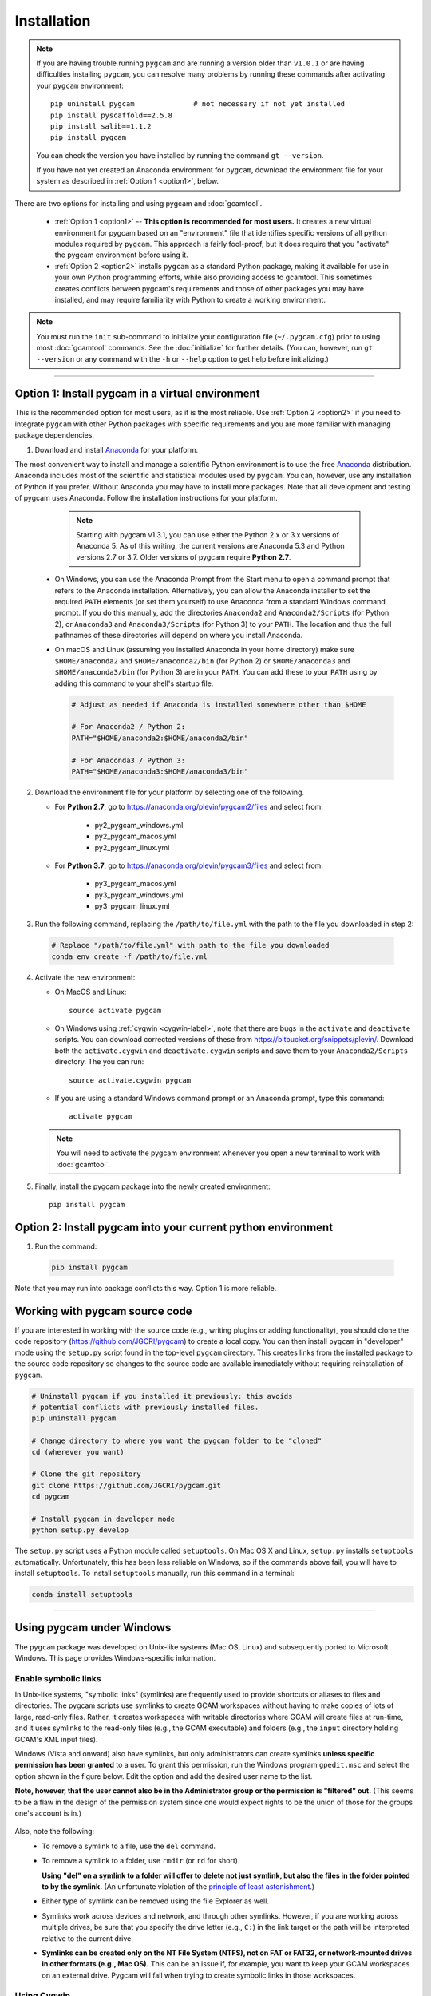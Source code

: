 Installation
==================

.. note::
   If you are having trouble running ``pygcam`` and are running a version older than
   ``v1.0.1`` or are having difficulties installing ``pygcam``, you can resolve many problems
   by running these commands after activating your ``pygcam`` environment::

     pip uninstall pygcam              # not necessary if not yet installed
     pip install pyscaffold==2.5.8
     pip install salib==1.1.2
     pip install pygcam

   You can check the version you have installed by running the command ``gt --version``.

   If you have not yet created an Anaconda environment for ``pygcam``, download the
   environment file for your system as described in :ref:`Option 1 <option1>`,
   below.

There are two options for installing and using pygcam and :doc:`gcamtool`.

  - :ref:`Option 1 <option1>` -- **This option is recommended for most users.** It creates
    a new virtual environment for pygcam based on an "environment" file that identifies
    specific versions of all python modules required by ``pygcam``. This approach is
    fairly fool-proof, but it does require that you "activate" the pygcam environment
    before using it.

  - :ref:`Option 2 <option2>` installs ``pygcam`` as a standard Python package, making
    it available for use in your own Python programming efforts, while also providing
    access to gcamtool. This sometimes creates conflicts between pygcam's requirements
    and those of other packages you may have installed, and may require familiarity
    with Python to create a working environment.

.. note::

   You must run the ``init`` sub-command to initialize your configuration file
   (``~/.pygcam.cfg``) prior to using most :doc:`gcamtool` commands. See the
   :doc:`initialize` for further details. (You can, however, run ``gt --version``
   or any command with the ``-h`` or ``--help`` option to get
   help before initializing.)

-----------------------------------

.. _option1:

Option 1: Install pygcam in a virtual environment
---------------------------------------------------

This is the recommended option for most users, as it is the most reliable. Use
:ref:`Option 2 <option2>` if you need to integrate ``pygcam`` with other Python
packages with specific requirements and you are more familiar with managing package
dependencies.

1. Download and install `Anaconda <https://www.anaconda.com/download>`_ for your platform.

The most convenient way to install and manage a scientific Python environment
is to use the free `Anaconda <https://www.anaconda.com/download>`_ distribution.
Anaconda includes most of the scientific and statistical modules used by ``pygcam``.
You can, however, use any installation of Python if you prefer. Without
Anaconda you may have to install more packages. Note that all development and
testing of pygcam uses Anaconda. Follow the installation instructions for your
platform.

    .. note::

       Starting with pygcam v1.3.1, you can use either the Python 2.x or 3.x versions
       of Anaconda 5. As of this writing, the current versions are Anaconda 5.3 and Python
       versions 2.7 or 3.7. Older versions of pygcam require **Python 2.7**.

   * On Windows, you can use the Anaconda Prompt from the Start menu to open a
     command prompt that refers to the Anaconda installation. Alternatively, you can
     allow the Anaconda installer to set the required ``PATH`` elements (or set them yourself)
     to use Anaconda from a standard Windows command prompt. If you do this
     manually, add the directories ``Anaconda2`` and ``Anaconda2/Scripts`` (for Python 2),
     or ``Anaconda3`` and ``Anaconda3/Scripts`` (for Python 3) to your ``PATH``. The location
     and thus the full pathnames of these directories will depend on where you install Anaconda.

   * On macOS and Linux (assuming you installed Anaconda in your home directory) make sure
     ``$HOME/anaconda2`` and ``$HOME/anaconda2/bin`` (for Python 2) or
     ``$HOME/anaconda3`` and ``$HOME/anaconda3/bin`` (for Python 3) are in your
     ``PATH``. You can add these to your ``PATH`` using by adding this command to your
     shell's startup file:

     .. code-block:: bash

        # Adjust as needed if Anaconda is installed somewhere other than $HOME

        # For Anaconda2 / Python 2:
        PATH="$HOME/anaconda2:$HOME/anaconda2/bin"

        # For Anaconda3 / Python 3:
        PATH="$HOME/anaconda3:$HOME/anaconda3/bin"

2. Download the environment file for your platform by selecting one of the following.

   * For **Python 2.7**, go to https://anaconda.org/plevin/pygcam2/files and select from:

       * py2_pygcam_windows.yml
       * py2_pygcam_macos.yml
       * py2_pygcam_linux.yml

   * For **Python 3.7**, go to https://anaconda.org/plevin/pygcam3/files and select from:

       * py3_pygcam_macos.yml
       * py3_pygcam_windows.yml
       * py3_pygcam_linux.yml

3. Run the following command, replacing the ``/path/to/file.yml`` with the
   path to the file you downloaded in step 2:

  .. code-block:: bash

     # Replace "/path/to/file.yml" with path to the file you downloaded
     conda env create -f /path/to/file.yml

4. Activate the new environment:

   * On MacOS and Linux::

       source activate pygcam

   * On Windows using :ref:`cygwin <cygwin-label>`, note that there are bugs in the
     ``activate`` and ``deactivate`` scripts.
     You can download corrected versions of these from https://bitbucket.org/snippets/plevin/.
     Download both the ``activate.cygwin`` and ``deactivate.cygwin`` scripts and save them
     to your ``Anaconda2/Scripts`` directory. The you can run::

       source activate.cygwin pygcam

   * If you are using a standard Windows command prompt or an Anaconda prompt,
     type this command::

       activate pygcam

   .. note::

      You will need to activate the pygcam environment whenever you open a new
      terminal to work with :doc:`gcamtool`.

5. Finally, install the pygcam package into the newly created environment::

     pip install pygcam

.. seealso::

   See the `conda <https://conda.io/docs/user-guide/tasks/manage-environments.html>`_
   documentation for further details on managing environments.


.. _option2:

Option 2: Install pygcam into your current python environment
--------------------------------------------------------------

1. Run the command:

  .. code-block:: sh

     pip install pygcam

Note that you may run into package conflicts this way. Option 1 is more reliable.


Working with pygcam source code
--------------------------------

If you are interested in working with the source code (e.g., writing plugins or
adding functionality), you should clone the code repository (https://github.com/JGCRI/pygcam)
to create a local copy. You can then install ``pygcam`` in "developer" mode using the ``setup.py``
script found in the top-level ``pygcam`` directory. This creates links from the
installed package to the source code repository so changes to the source code are
available immediately without requiring reinstallation of ``pygcam``.

.. code-block:: bash

   # Uninstall pygcam if you installed it previously: this avoids
   # potential conflicts with previously installed files.
   pip uninstall pygcam

   # Change directory to where you want the pygcam folder to be "cloned"
   cd (wherever you want)

   # Clone the git repository
   git clone https://github.com/JGCRI/pygcam.git
   cd pygcam

   # Install pygcam in developer mode
   python setup.py develop

The ``setup.py`` script uses a Python module called ``setuptools``. On Mac OS X and
Linux, ``setup.py`` installs ``setuptools`` automatically. Unfortunately, this has
been less reliable on Windows, so if the commands above fail, you will have to install
``setuptools``. To install ``setuptools`` manually, run this command in a terminal:

.. code-block:: bash

   conda install setuptools

-----------------------------------


.. _windows-label:

Using pygcam under Windows
---------------------------

The ``pygcam`` package was developed on Unix-like systems (Mac OS, Linux) and
subsequently ported to Microsoft Windows. This page provides Windows-specific
information.


Enable symbolic links
^^^^^^^^^^^^^^^^^^^^^

In Unix-like systems, "symbolic links" (symlinks) are frequently used to provide shortcuts
or aliases to files and directories. The pygcam scripts use symlinks to create GCAM workspaces
without having to make copies of lots of large, read-only files. Rather, it creates workspaces with writable
directories where GCAM will create files at run-time, and it uses symlinks to the read-only
files (e.g., the GCAM executable) and folders (e.g., the ``input`` directory holding GCAM's
XML input files).

Windows (Vista and onward) also have symlinks, but only administrators can create symlinks
**unless specific permission has been granted** to a user. To grant this permission, run the
Windows program ``gpedit.msc`` and select the option shown in the figure below. Edit the option
and add the desired user name to the list.

**Note, however, that the user cannot also be in the Administrator
group or the permission is "filtered" out.** (This seems to be a flaw in the design of the
permission system since one would expect rights to be the union of those for the groups one's
account is in.)

  .. image:: images/symlinkPermission.jpg

Also, note the following:
  - To remove a symlink to a file, use the ``del`` command.
  - To remove a symlink to a folder, use ``rmdir`` (or ``rd`` for short).

    **Using "del" on a symlink to a folder will offer to delete not just symlink,
    but also the files in the folder pointed to by the symlink.** (An unfortunate
    violation of the
    `principle of least astonishment <https://en.wikipedia.org/wiki/Principle_of_least_astonishment>`_.)

  - Either type of symlink can be removed using the file Explorer as well.

  - Symlinks work across devices and network, and through other symlinks. However, if you
    are working across multiple drives, be sure that you specify the drive letter (e.g., ``C:``)
    in the link target or the path will be interpreted relative to the current drive.

  - **Symlinks can be created only on the NT File System (NTFS), not on FAT or FAT32, or
    network-mounted drives in other formats (e.g., Mac OS).** This can be an issue if, for example,
    you want to keep your GCAM workspaces on an external drive. Pygcam will fail when trying to
    create symbolic links in those workspaces.

.. _cygwin-label:

Using Cygwin
^^^^^^^^^^^^^^

Windows' native command-line tools are fairly primitive. For folks new to running
commmand-line programs, I recommend installing the
(free, open-source) `Cygwin <https://www.cygwin.com/>`_ package, which is a set of
libraries and programs that provides a Linux-like experience under Windows.

Using ``bash`` will start you up the learning curve to use the GCAM Monte Carlo framework,
which currently runs only on Linux systems.
The ``bash`` shell (or your favorite alternative) offers numerous nice features. Exploring
those is left as an exercise for the reader.

Cygwin provides an installer GUI that lets you select which packages to install. There is
a huge set of packages, and you almost certainly won’t want all of it.

.. note::
   Don’t install Cygwin's version of python if you’re using Anaconda.
   Installing multiple versions of Python just confuses things.

Download the appropriate ``setup.exe`` version (usually the 64-bit version). Run it and, for
most people, just accept the defaults. You might choose a nearby server for faster downloads.

I recommend installing just these for now (easy to add more later):

  - under *Editors*

    - **nano** (a very simple text editor useful for modifying config files and such)

    Editors popular with programmers include ``emacs`` and ``vim``, though these have a steeper
    learning curve than ``nano``.

  - Under *shells*:

    - **bash-completion** (saves typing; see bash documentation online)

Anaconda activate and deactivate scripts
~~~~~~~~~~~~~~~~~~~~~~~~~~~~~~~~~~~~~~~~~~~~
There are bugs in the standard Anaconda2 ``activate`` and ``deactivate`` scripts that
cause these to function incorrectly under cygwin. You can download corrected versions of
these from https://bitbucket.org/snippets/plevin/.

Download both the ``activate.cygwin`` and ``deactivate.cygwin`` scripts and save them
to your ``Anaconda2/Scripts`` directory. The you can run::

       source activate.cygwin pygcam

to start using the ``pygcam`` environment, and::

       source deactivate.cygwin

to stop using it. (Necessary only if you need to switch to another Anaconda environment.)

----------------------------------------

Installing GCAM and Java
---------------------------

Regardless of how you've installed ``pygcam``, you will also need to install GCAM itself,
which in turn requires Java.

This is a short guide to these topics since they are outside the scope of ``pygcam``.
See the `GCAM <https://github.com/JGCRI/gcam-core/releases>`_ website for the most
up-to-date information.

Quick Links
^^^^^^^^^^^^^

  - `Download install-gcam.py <https://raw.githubusercontent.com/JGCRI/pygcam/master/install-gcam.py>`_ (Helpful for GCAM 4.3).
  - `Download GCAM <https://github.com/JGCRI/gcam-core/releases>`_
  - `Download Java <http://www.oracle.com/technetwork/java/javase/downloads/jdk8-downloads-2133151.html>`_


Install GCAM
^^^^^^^^^^^^^^

GCAM v5.1.1
~~~~~~~~~~~~
GCAM v5.1.1 was also released in July, 2018. Download MacOS or Windows binary packages, or source packages
for Linux from the `GCAM v5.1.1 <https://github.com/JGCRI/gcam-core/releases/tag/gcam-v5.1.1>`_ release page.

GCAM v4.4.1
~~~~~~~~~~~
GCAM v4.4.1, which was released in July 2018 (a bug fix for v4.1, released in November 2017),
has single-file packages for macOS and Windows.
Download these from the `GCAM v4.4.1 <https://github.com/JGCRI/gcam-core/releases/tag/gcam-v4.4.1>`_ release page.

For users building GCAM from source, you will need the both the source code (either the ``.zip``
or ``.tar.gz`` version) as well as ``data-system.tar.gz``: after unpacking the source files, change
directory to the ``input/gcam-data-system`` directory before untarring the data system files.

GCAM v4.3
~~~~~~~~~~~
You can follow the installation instructions on the `GCAM <https://github.com/JGCRI/gcam-core/releases>`_
web page, but some users have found these instructions confusing.

Alternatively, you can use my
`install-gcam.py <https://raw.githubusercontent.com/JGCRI/pygcam/master/install-gcam.py>`_ script
which handles downloading, unpacking, and setting up GCAM (which, on the Mac, this requires setting
a symbolic link to the java libraries, which the script handles for you.) Right click on the link
above and save the file to your system. To see the available command-line options, run the command:

.. code-block:: sh

   python install-gcam.py -h

::

 usage: install-gcam.py [-h] [-d DOWNLOADDIR] [-i INSTALLDIR] [-k] [-n] [-r]

 Install GCAM v4.3 on Windows, macOS, or Linux

 optional arguments:
   -h, --help            show this help message and exit
   -d DOWNLOADDIR, --downloadDir DOWNLOADDIR
                         The directory into which to download the required tar
                         files. Default is $HOME/.gcam-installation-tmp
   -i INSTALLDIR, --installDir INSTALLDIR
                         The directory into which to install GCAM 4.3. Default
                         is $HOME/gcam-v4.3-install-dir
   -k, --keepTarFiles    Keep the downloaded tar files rather than deleting
                         them.
   -n, --noRun           Print commands that would be executed, but don't run
                         them.
   -r, --reuseTarFiles   Use the already-downloaded tar files rather then
                         retrieving them again. Implies -k/--keepTarFiles.

The script requires Python 2.x. If you have Python installed, you
can use it to run this script, which uses only standard modules. If you need to
install Python, follow the instructions above for installing Anaconda,
then you can download and run the install script. The installation script runs on all three
GCAM platforms (MacOS, Windows, and Linux.)

Install Java
^^^^^^^^^^^^^^^^^^
You need a Java installation to run GCAM. If the link below doesn't work, find
the latest version of Java available from `Oracle <http://www.oracle.com>`_.

  - `Download Java <http://www.oracle.com/technetwork/java/javase/downloads/jdk8-downloads-2133151.html>`_

